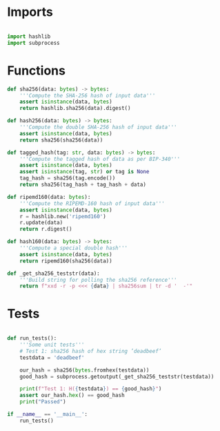 * Imports
#+begin_src python :tangle ../hashes.py :results silent :session pybtc

import hashlib
import subprocess

#+end_src


* Functions
#+begin_src python :tangle ../hashes.py :results output silent :session pybtc
def sha256(data: bytes) -> bytes:
    '''Compute the SHA-256 hash of input data'''
    assert isinstance(data, bytes)
    return hashlib.sha256(data).digest()

def hash256(data: bytes) -> bytes:
    '''Compute the double SHA-256 hash of input data'''
    assert isinstance(data, bytes)
    return sha256(sha256(data))

def tagged_hash(tag: str, data: bytes) -> bytes:
    '''Compute the tagged hash of data as per BIP-340'''
    assert isinstance(data, bytes)
    assert isinstance(tag, str) or tag is None
    tag_hash = sha256(tag.encode())
    return sha256(tag_hash + tag_hash + data)

def ripemd160(data: bytes):
    '''Compute the RIPEMD-160 hash of input data'''
    assert isinstance(data, bytes)
    r = hashlib.new('ripemd160')
    r.update(data)
    return r.digest()

def hash160(data: bytes) -> bytes:
    '''Compute a special double hash'''
    assert isinstance(data, bytes)
    return ripemd160(sha256(data))

def _get_sha256_teststr(data):
    '''Build string for polling the sha256 reference'''
    return f"xxd -r -p <<< {data} | sha256sum | tr -d '  -'"

#+end_src


* Tests
#+begin_src python :tangle ../hashes.py :results silent :session pybtc

def run_tests():
    '''Some unit tests'''
    # Test 1: sha256 hash of hex string ’deadbeef’
    testdata = 'deadbeef'

    our_hash = sha256(bytes.fromhex(testdata))
    good_hash = subprocess.getoutput(_get_sha256_teststr(testdata))

    print(f"Test 1: H({testdata}) == {good_hash}")
    assert our_hash.hex() == good_hash
    print("Passed")

if __name__ == '__main__':
    run_tests()

#+end_src
